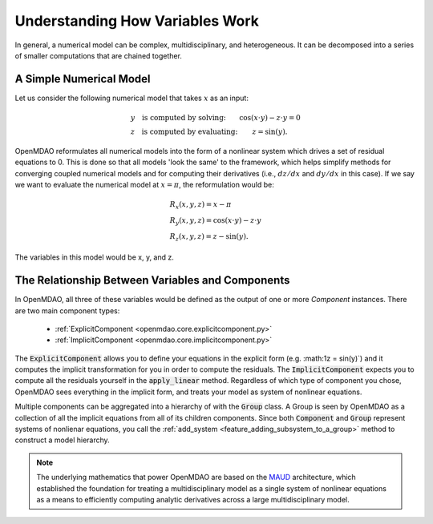 *********************************************************
Understanding How Variables Work
*********************************************************

In general, a numerical model can be complex, multidisciplinary, and heterogeneous.
It can be decomposed into a series of smaller computations that are chained together.


A Simple Numerical Model
------------------------

Let us consider the following numerical model that takes :math:`x` as an input:

.. math::

  \begin{array}{l l}
    y \quad \text{is computed by solving:} &
    \cos(x \cdot y) - z \cdot y = 0  \\
    z \quad \text{is computed by evaluating:} &
    z = \sin(y) .
  \end{array}

OpenMDAO reformulates all numerical models into the form of a nonlinear system which drives a set of residual equations to 0.
This is done so that all models 'look the same' to the framework,
which helps simplify methods for converging coupled numerical models and for computing their derivatives
(i.e., :math:`dz/dx` and :math:`dy/dx` in this case).
If we say we want to evaluate the numerical model at :math:`x=\pi`, the reformulation would be:


.. math::

  \begin{array}{l}
    R_x(x, y, z) = x - \pi \\
    R_y(x, y, z) = \cos(x \cdot y) - z \cdot y \\
    R_z(x, y, z) = z - \sin(y) .
  \end{array}

The variables in this model would be x, y, and z.

The Relationship Between Variables and Components
--------------------------------------------------

In OpenMDAO, all three of these variables would be defined as the output of one or more `Component` instances.
There are two main component types:

    * :ref:`ExplicitComponent <openmdao.core.explicitcomponent.py>`
    * :ref:`ImplicitComponent <openmdao.core.implicitcomponent.py>`

The :code:`ExplicitComponent` allows you to define your equations in the explicit form (e.g. :math:1z = \sin(y)`) and it computes the implicit transformation for you in order to compute the residuals.
The :code:`ImplicitComponent` expects you to compute all the residuals yourself in the :code:`apply_linear` method.
Regardless of which type of component you chose, OpenMDAO sees everything in the implicit form, and treats your model as system of nonlinear equations.

Multiple components can be aggregated into a hierarchy of with the :code:`Group` class.
A Group is seen by OpenMDAO as a collection of all the implicit equations from all of its children components.
Since both :code:`Component` and :code:`Group` represent systems of nonlienar equations,
you call the :ref:`add_system <feature_adding_subsystem_to_a_group>` method to construct a model hierarchy.

.. note::

    The underlying mathematics that power OpenMDAO are based on the MAUD_ architecture, which established the foundation
    for treating a multidisciplinary model as a single system of nonlinear equations as a means to efficiently computing
    analytic derivatives across a large multidisciplinary model.

.. _MAUD: http://mdolab.engin.umich.edu/sites/default/files/Hwang_dissertation.pdf